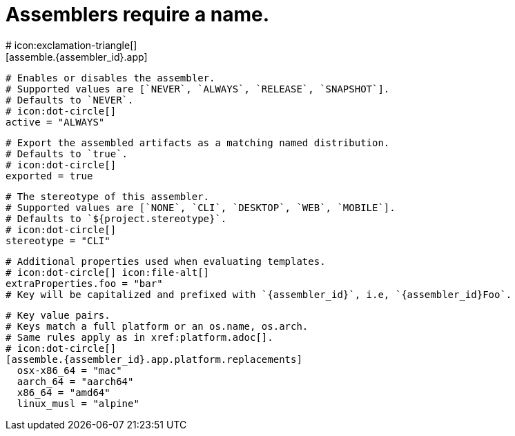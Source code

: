 # Assemblers require a name.
# icon:exclamation-triangle[]
[assemble.{assembler_id}.app]

  # Enables or disables the assembler.
  # Supported values are [`NEVER`, `ALWAYS`, `RELEASE`, `SNAPSHOT`].
  # Defaults to `NEVER`.
  # icon:dot-circle[]
  active = "ALWAYS"

  # Export the assembled artifacts as a matching named distribution.
  # Defaults to `true`.
  # icon:dot-circle[]
  exported = true

  # The stereotype of this assembler.
  # Supported values are [`NONE`, `CLI`, `DESKTOP`, `WEB`, `MOBILE`].
  # Defaults to `${project.stereotype}`.
  # icon:dot-circle[]
  stereotype = "CLI"

  # Additional properties used when evaluating templates.
  # icon:dot-circle[] icon:file-alt[]
  extraProperties.foo = "bar"
  # Key will be capitalized and prefixed with `{assembler_id}`, i.e, `{assembler_id}Foo`.

  # Key value pairs.
  # Keys match a full platform or an os.name, os.arch.
  # Same rules apply as in xref:platform.adoc[].
  # icon:dot-circle[]
  [assemble.{assembler_id}.app.platform.replacements]
    osx-x86_64 = "mac"
    aarch_64 = "aarch64"
    x86_64 = "amd64"
    linux_musl = "alpine"